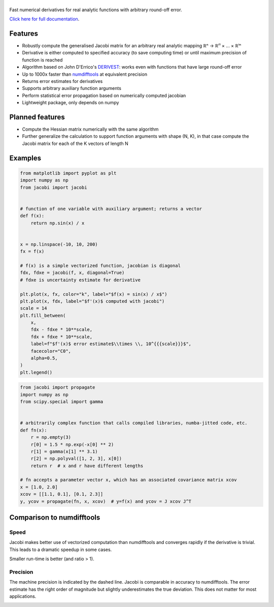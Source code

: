 .. |jacobi| image:: https://hdembinski.github.io/jacobi/_images/logo.svg
   :alt: jacobi

|jacobi|
========

.. image:: https://img.shields.io/pypi/v/jacobi
   :target: https://pypi.org/project/jacobi
.. image:: https://img.shields.io/badge/github-docs-success
   :target: https://hdembinski.github.io/jacobi
.. image:: https://img.shields.io/badge/github-source-blue
   :target: https://github.com/HDembinski/jacobi
.. image:: https://zenodo.org/badge/270612858.svg
   :target: https://zenodo.org/badge/latestdoi/270612858

Fast numerical derivatives for real analytic functions with arbitrary round-off error.

`Click here for full documentation <https://hdembinski.github.io/jacobi>`_.

Features
--------

- Robustly compute the generalised Jacobi matrix for an arbitrary real analytic mapping ℝⁿ → ℝⁱ¹ × ... × ℝⁱⁿ
- Derivative is either computed to specified accuracy (to save computing time) or until maximum precision of function is reached
- Algorithm based on John D'Errico's `DERIVEST <https://de.mathworks.com/matlabcentral/fileexchange/13490-adaptive-robust-numerical-differentiation>`_: works even with functions that have large round-off error
- Up to 1000x faster than `numdifftools <https://pypi.org/project/numdifftools>`_ at equivalent precision
- Returns error estimates for derivatives
- Supports arbitrary auxiliary function arguments
- Perform statistical error propagation based on numerically computed jacobian
- Lightweight package, only depends on numpy

Planned features
----------------

- Compute the Hessian matrix numerically with the same algorithm
- Further generalize the calculation to support function arguments with shape (N, K), in that case compute the Jacobi matrix for each of the K vectors of length N

Examples
--------

.. code-block:: python

  from matplotlib import pyplot as plt
  import numpy as np
  from jacobi import jacobi


  # function of one variable with auxiliary argument; returns a vector
  def f(x):
      return np.sin(x) / x


  x = np.linspace(-10, 10, 200)
  fx = f(x)

  # f(x) is a simple vectorized function, jacobian is diagonal
  fdx, fdxe = jacobi(f, x, diagonal=True)
  # fdxe is uncertainty estimate for derivative

  plt.plot(x, fx, color="k", label="$f(x) = sin(x) / x$")
  plt.plot(x, fdx, label="$f'(x)$ computed with jacobi")
  scale = 14
  plt.fill_between(
      x,
      fdx - fdxe * 10**scale,
      fdx + fdxe * 10**scale,
      label=f"$f'(x)$ error estimate$\\times \\, 10^{{{scale}}}$",
      facecolor="C0",
      alpha=0.5,
  )
  plt.legend()

.. image:: https://hdembinski.github.io/jacobi/_images/example.svg

.. code-block:: python

  from jacobi import propagate
  import numpy as np
  from scipy.special import gamma


  # arbitrarily complex function that calls compiled libraries, numba-jitted code, etc.
  def fn(x):
      r = np.empty(3)
      r[0] = 1.5 * np.exp(-x[0] ** 2)
      r[1] = gamma(x[1] ** 3.1)
      r[2] = np.polyval([1, 2, 3], x[0])
      return r  # x and r have different lengths

  # fn accepts a parameter vector x, which has an associated covariance matrix xcov
  x = [1.0, 2.0]
  xcov = [[1.1, 0.1], [0.1, 2.3]]
  y, ycov = propagate(fn, x, xcov)  # y=f(x) and ycov = J xcov J^T


Comparison to numdifftools
--------------------------

Speed
^^^^^

Jacobi makes better use of vectorized computation than numdifftools and converges rapidly if the derivative is trivial. This leads to a dramatic speedup in some cases.

Smaller run-time is better (and ratio > 1).

.. image:: https://hdembinski.github.io/jacobi/_images/speed.svg

Precision
^^^^^^^^^

The machine precision is indicated by the dashed line. Jacobi is comparable in accuracy to numdifftools. The error estimate has the right order of magnitude but slightly underestimates the true deviation. This does not matter for most applications.

.. image:: https://hdembinski.github.io/jacobi/_images/precision.svg
